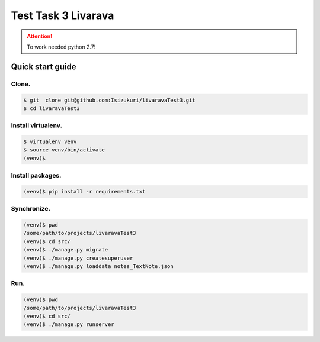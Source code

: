 Test Task 3 Livarava
======

.. attention::

    To work needed python 2.7!


Quick start guide
-----------------

Clone.
++++++

.. code-block::

    $ git  clone git@github.com:Isizukuri/livaravaTest3.git
    $ cd livaravaTest3

Install virtualenv.
++++++++++++++++++++

.. code-block::

    $ virtualenv venv
    $ source venv/bin/activate
    (venv)$

Install packages.
+++++++++++++++++

.. code-block::

    (venv)$ pip install -r requirements.txt



Synchronize.
++++++++++++

.. code-block::

    (venv)$ pwd
    /some/path/to/projects/livaravaTest3
    (venv)$ cd src/
    (venv)$ ./manage.py migrate
    (venv)$ ./manage.py createsuperuser
    (venv)$ ./manage.py loaddata notes_TextNote.json

Run.
++++

.. code-block::

    (venv)$ pwd
    /some/path/to/projects/livaravaTest3
    (venv)$ cd src/
    (venv)$ ./manage.py runserver
